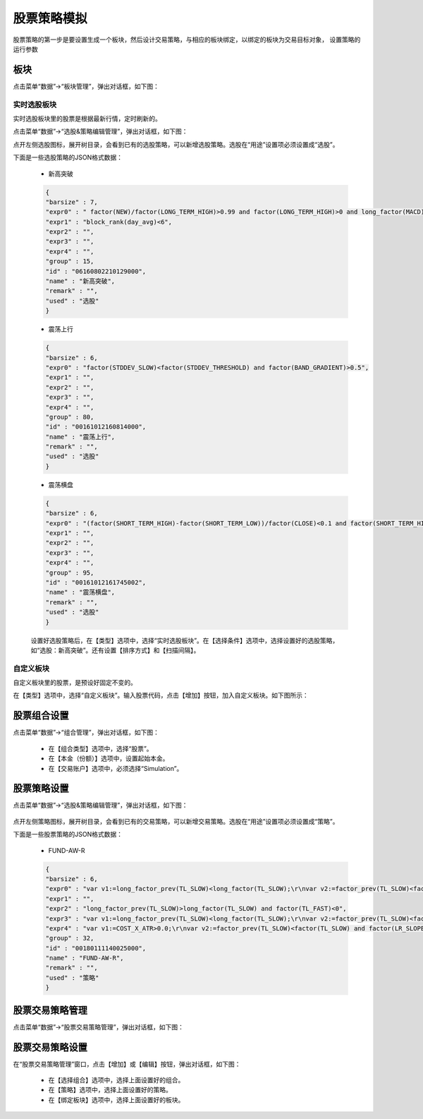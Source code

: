 .. _simulation-stock:

==================
股票策略模拟
==================

股票策略的第一步是要设置生成一个板块，然后设计交易策略，与相应的板块绑定，以绑定的板块为交易目标对象，
设置策略的运行参数

板块
=========

点击菜单“数据”->“板块管理”，弹出对话框，如下图：

.. image:: /_static/images/block_manager_dlg_0.png
    :align: center

实时选股板块
---------------

实时选股板块里的股票是根据最新行情，定时刷新的。

点击菜单“数据”->“选股&策略编辑管理”，弹出对话框，如下图：

.. image:: /_static/images/xuangu_dlg.png
    :align: center

点开左侧选股图标，展开树目录，会看到已有的选股策略，可以新增选股策略。选股在“用途”设置项必须设置成“选股”。


下面是一些选股策略的JSON格式数据：

    * 新高突破

    .. code:: java

        {
        "barsize" : 7,
        "expr0" : " factor(NEW)/factor(LONG_TERM_HIGH)>0.99 and factor(LONG_TERM_HIGH)>0 and long_factor(MACD)>0 and factor(LR_SLOPE_SLOW)>0 and factor(SQUEEZE_GAP)>factor(SQUEEZE_GAP_THRESHOLD)*0.8 and factor(NEW_CHANGE_PERCENT)>0",
        "expr1" : "block_rank(day_avg)<6",
        "expr2" : "",
        "expr3" : "",
        "expr4" : "",
        "group" : 15,
        "id" : "06160802210129000",
        "name" : "新高突破",
        "remark" : "",
        "used" : "选股"
        }

    * 震荡上行

    .. code:: java

        {
        "barsize" : 6,
        "expr0" : "factor(STDDEV_SLOW)<factor(STDDEV_THRESHOLD) and factor(BAND_GRADIENT)>0.5",
        "expr1" : "",
        "expr2" : "",
        "expr3" : "",
        "expr4" : "",
        "group" : 80,
        "id" : "00161012160814000",
        "name" : "震荡上行",
        "remark" : "",
        "used" : "选股"
        }

    * 震荡横盘

    .. code:: java

        {
        "barsize" : 6,
        "expr0" : "(factor(SHORT_TERM_HIGH)-factor(SHORT_TERM_LOW))/factor(CLOSE)<0.1 and factor(SHORT_TERM_HIGH)>0",
        "expr1" : "",
        "expr2" : "",
        "expr3" : "",
        "expr4" : "",
        "group" : 95,
        "id" : "00161012161745002",
        "name" : "震荡横盘",
        "remark" : "",
        "used" : "选股"
        }

    设置好选股策略后，在【类型】选项中，选择“实时选股板块”。在【选择条件】选项中，选择设置好的选股策略，
    如“选股：新高突破”。还有设置【排序方式】和【扫描间隔】。


自定义板块
---------------

自定义板块里的股票，是预设好固定不变的。

在【类型】选项中，选择“自定义板块”。输入股票代码，点击【增加】按钮，加入自定义板块。如下图所示：

    .. image:: /_static/images/block_manager_dlg_1.png
        :align: center


股票组合设置
=================

点击菜单“数据”->“组合管理”，弹出对话框，如下图：

    .. image:: /_static/images/portfolio_manager.png
        :align: center

    * 在【组合类型】选项中，选择“股票”。
    * 在【本金（份额）】选项中，设置起始本金。
    * 在【交易账户】选项中，必须选择“Simulation”。


股票策略设置
=================
点击菜单“数据”->“选股&策略编辑管理”，弹出对话框，如下图：

    .. image:: /_static/images/strategy_dlg.png
        :align: center

点开左侧策略图标，展开树目录，会看到已有的交易策略，可以新增交易策略。选股在“用途”设置项必须设置成“策略”。


下面是一些股票策略的JSON格式数据：

    * FUND-AW-R

    .. code:: java

        {
        "barsize" : 6,
        "expr0" : "var v1:=long_factor_prev(TL_SLOW)<long_factor(TL_SLOW);\r\nvar v2:=factor_prev(TL_SLOW)<factor(TL_SLOW) and factor(TL_FAST)>0 and factor_prev(LR_SLOPE_FAST)<factor(LR_SLOPE_FAST);\r\nvar v3:=factor(NEW)<factor(SQUEEZE_BAND_UPL);\r\nvar v4:=factor(TATR)/factor(CLOSE)>0.01;\r\nvar v5:=factor(SQUEEZE_GAP_FAST)>factor(SQUEEZE_GAP_THRESHOLD);\r\nv1 & v2 & v3 & v5",
        "expr1" : "",
        "expr2" : "long_factor_prev(TL_SLOW)>long_factor(TL_SLOW) and factor(TL_FAST)<0",
        "expr3" : "var v1:=long_factor_prev(TL_SLOW)<long_factor(TL_SLOW);\r\nvar v2:=factor_prev(TL_SLOW)<factor(TL_SLOW) and factor(TL_FAST)>0 and factor_prev(LR_SLOPE_FAST)<factor(LR_SLOPE_FAST);\r\nvar v3:=factor(NEW)<factor(SQUEEZE_BAND_UPL);\r\nvar v4:=factor(TATR)/factor(CLOSE)<0.02;\r\nvar v5:=factor(SQUEEZE_GAP_FAST)>factor(SQUEEZE_GAP_THRESHOLD);\r\nv1 & v2 & v3 & v5",
        "expr4" : "var v1:=COST_X_ATR>0.0;\r\nvar v2:=factor_prev(TL_SLOW)<factor(TL_SLOW) and factor(LR_SLOPE_FAST)<0;\r\nvar v3:=factor_prev(TL_SLOW)>factor(TL_SLOW) and factor(LR_SLOPE_FAST)<factor(LR_SLOPE_SLOW_THRESHOLD);\r\nv1 & (v2 | v3)",
        "group" : 32,
        "id" : "00180111140025000",
        "name" : "FUND-AW-R",
        "remark" : "",
        "used" : "策略"
        }


股票交易策略管理
=================

点击菜单“数据”->“股票交易策略管理”，弹出对话框，如下图：

    .. image:: /_static/images/strategy_manger_dlg.png
        :align: center


股票交易策略设置
=================

在“股票交易策略管理”窗口，点击【增加】或【编辑】按钮，弹出对话框，如下图：

    .. image:: /_static/images/strategy_setting_dlg.png
        :align: center

    * 在【选择组合】选项中，选择上面设置好的组合。
    * 在【策略】选项中，选择上面设置好的策略。
    * 在【绑定板块】选项中，选择上面设置好的板块。
    
